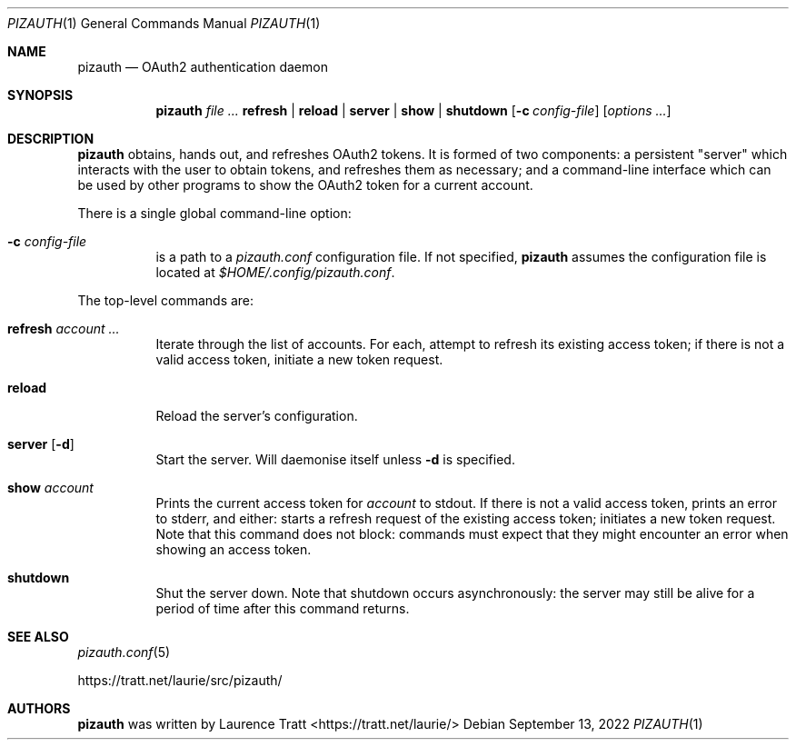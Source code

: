 .Dd $Mdocdate: September 13 2022 $
.Dt PIZAUTH 1
.Os
.Sh NAME
.Nm pizauth
.Nd OAuth2 authentication daemon
.Sh SYNOPSIS
.Nm pizauth
.Ar Sy refresh | Sy reload | Sy server | Sy show | Sy shutdown
.Op Fl c Ar config-file
.Op Ar options ...
.Sh DESCRIPTION
.Nm
obtains, hands out, and refreshes OAuth2 tokens.
It is formed of two
components: a persistent "server" which interacts with the user to obtain
tokens, and refreshes them as necessary; and a command-line interface which can
be used by other programs to show the OAuth2 token for a current account.
.Pp
There is a single global command-line option:
.Bl -tag -width Ds
.It Fl c Ar config-file
is a path to a
.Pa pizauth.conf
configuration file.
If not specified,
.Nm
assumes the configuration file is located at
.Pa $HOME/.config/pizauth.conf .
.El
.Pp
The top-level commands are:
.Bl -tag -width Ds
.It Sy refresh Ar account ...
Iterate through the list of accounts.
For each, attempt to refresh its existing access token; if there is not a valid
access token, initiate a new token request.
.It Sy reload
Reload the server's configuration.
.It Sy server Op Fl d
Start the server.
Will daemonise itself unless
.Fl d
is specified.
.It Sy show Ar account
Prints the current access token for
.Em account
to stdout.
If there is not a valid access token, prints an error to stderr, and either:
starts a refresh request of the existing access token; initiates a new token
request.
Note that this command does not block: commands must expect that they might
encounter an error when showing an access token.
.It Sy shutdown
Shut the server down.
Note that shutdown occurs asynchronously: the server may still be alive for a
period of time after this command returns.
.El
.Sh SEE ALSO
.Xr pizauth.conf 5
.Pp
.Lk https://tratt.net/laurie/src/pizauth/
.Sh AUTHORS
.An -nosplit
.Nm
was written by
.An Laurence Tratt Aq https://tratt.net/laurie/
